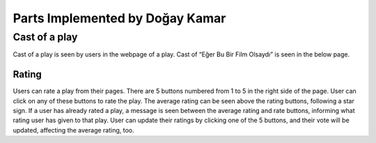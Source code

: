Parts Implemented by Doğay Kamar
=================================

Cast of a play
~~~~~~~~~~~~~
Cast of a play is seen by users in the webpage of a play. Cast of “Eğer Bu Bir Film Olsaydı” is seen in the below page.

Rating
------
Users can rate a play from their pages. There are 5 buttons numbered from 1 to 5 in the right side of the page. User can click on any of these buttons to rate the play. The average rating can be seen above the rating buttons, following a star sign. If a user has already rated a play, a message is seen between the average rating and rate buttons, informing what rating user has given to that play. User can update their ratings by clicking one of the 5 buttons, and their vote will be updated, affecting the average rating, too.
